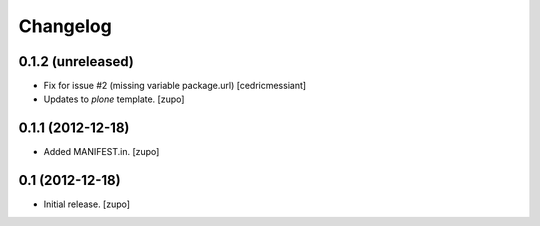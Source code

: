 Changelog
=========

0.1.2 (unreleased)
------------------

- Fix for issue #2 (missing variable package.url)
  [cedricmessiant]

- Updates to `plone` template.
  [zupo]


0.1.1 (2012-12-18)
------------------

- Added MANIFEST.in.
  [zupo]


0.1 (2012-12-18)
----------------

- Initial release.
  [zupo]

